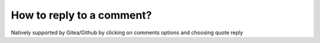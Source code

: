 ==========================
How to reply to a comment?
==========================

Natively supported by Gitea/Github by clicking on comments options and choosing quote reply
